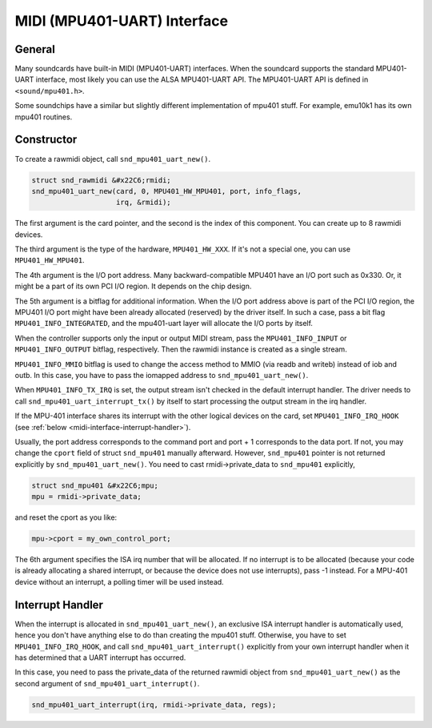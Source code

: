 
.. _midi-interface:

============================
MIDI (MPU401-UART) Interface
============================


.. _midi-interface-general:

General
=======

Many soundcards have built-in MIDI (MPU401-UART) interfaces. When the soundcard supports the standard MPU401-UART interface, most likely you can use the ALSA MPU401-UART API. The
MPU401-UART API is defined in ``<sound/mpu401.h>``.

Some soundchips have a similar but slightly different implementation of mpu401 stuff. For example, emu10k1 has its own mpu401 routines.


.. _midi-interface-constructor:

Constructor
===========

To create a rawmidi object, call ``snd_mpu401_uart_new()``.


.. code-block:: c

      struct snd_rawmidi &#x22C6;rmidi;
      snd_mpu401_uart_new(card, 0, MPU401_HW_MPU401, port, info_flags,
                          irq, &rmidi);

The first argument is the card pointer, and the second is the index of this component. You can create up to 8 rawmidi devices.

The third argument is the type of the hardware, ``MPU401_HW_XXX``. If it's not a special one, you can use ``MPU401_HW_MPU401``.

The 4th argument is the I/O port address. Many backward-compatible MPU401 have an I/O port such as 0x330. Or, it might be a part of its own PCI I/O region. It depends on the chip
design.

The 5th argument is a bitflag for additional information. When the I/O port address above is part of the PCI I/O region, the MPU401 I/O port might have been already allocated
(reserved) by the driver itself. In such a case, pass a bit flag ``MPU401_INFO_INTEGRATED``, and the mpu401-uart layer will allocate the I/O ports by itself.

When the controller supports only the input or output MIDI stream, pass the ``MPU401_INFO_INPUT`` or ``MPU401_INFO_OUTPUT`` bitflag, respectively. Then the rawmidi instance is
created as a single stream.

``MPU401_INFO_MMIO`` bitflag is used to change the access method to MMIO (via readb and writeb) instead of iob and outb. In this case, you have to pass the iomapped address to
``snd_mpu401_uart_new()``.

When ``MPU401_INFO_TX_IRQ`` is set, the output stream isn't checked in the default interrupt handler. The driver needs to call ``snd_mpu401_uart_interrupt_tx()`` by itself to start
processing the output stream in the irq handler.

If the MPU-401 interface shares its interrupt with the other logical devices on the card, set ``MPU401_INFO_IRQ_HOOK`` (see :ref:`below <midi-interface-interrupt-handler>`).

Usually, the port address corresponds to the command port and port + 1 corresponds to the data port. If not, you may change the ``cport`` field of struct ``snd_mpu401`` manually
afterward. However, ``snd_mpu401`` pointer is not returned explicitly by ``snd_mpu401_uart_new()``. You need to cast rmidi->private_data to ``snd_mpu401`` explicitly,


.. code-block:: c

      struct snd_mpu401 &#x22C6;mpu;
      mpu = rmidi->private_data;

and reset the cport as you like:


.. code-block:: c

      mpu->cport = my_own_control_port;

The 6th argument specifies the ISA irq number that will be allocated. If no interrupt is to be allocated (because your code is already allocating a shared interrupt, or because the
device does not use interrupts), pass -1 instead. For a MPU-401 device without an interrupt, a polling timer will be used instead.


.. _midi-interface-interrupt-handler:

Interrupt Handler
=================

When the interrupt is allocated in ``snd_mpu401_uart_new()``, an exclusive ISA interrupt handler is automatically used, hence you don't have anything else to do than creating the
mpu401 stuff. Otherwise, you have to set ``MPU401_INFO_IRQ_HOOK``, and call ``snd_mpu401_uart_interrupt()`` explicitly from your own interrupt handler when it has determined that a
UART interrupt has occurred.

In this case, you need to pass the private_data of the returned rawmidi object from ``snd_mpu401_uart_new()`` as the second argument of ``snd_mpu401_uart_interrupt()``.


.. code-block:: c

      snd_mpu401_uart_interrupt(irq, rmidi->private_data, regs);


